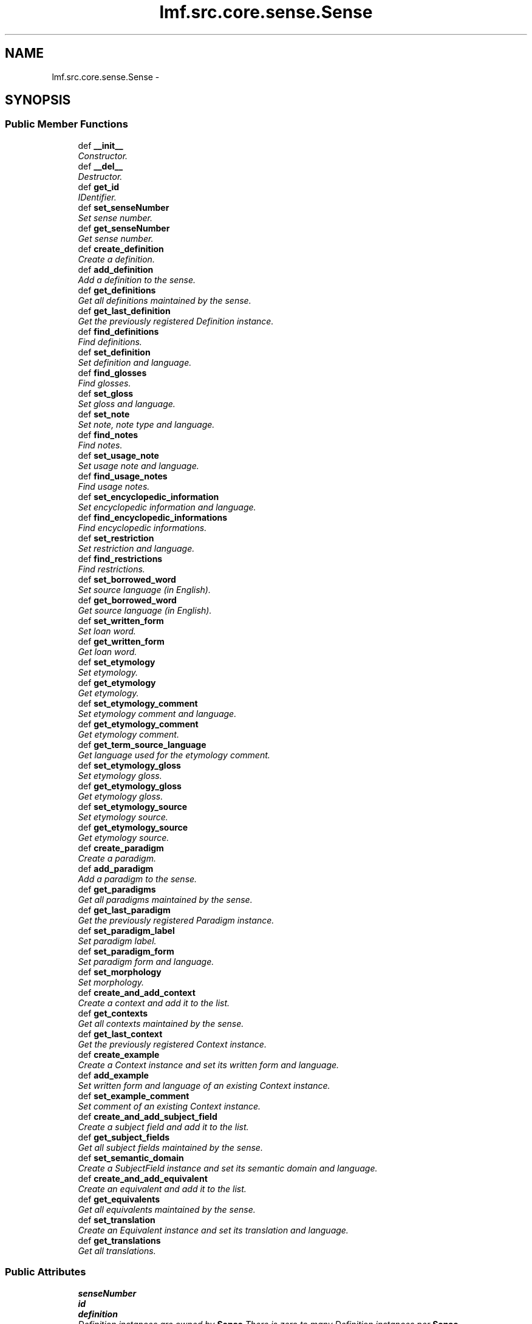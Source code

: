 .TH "lmf.src.core.sense.Sense" 3 "Thu Nov 27 2014" "LMF library" \" -*- nroff -*-
.ad l
.nh
.SH NAME
lmf.src.core.sense.Sense \- 
.PP
'Sense is a class representing one meaning of a lexical entry\&. The Sense class allows for hierarchical senses in that a sense may be more specific than another sense of the same lexical entry\&.' (LMF)  

.SH SYNOPSIS
.br
.PP
.SS "Public Member Functions"

.in +1c
.ti -1c
.RI "def \fB__init__\fP"
.br
.RI "\fIConstructor\&. \fP"
.ti -1c
.RI "def \fB__del__\fP"
.br
.RI "\fIDestructor\&. \fP"
.ti -1c
.RI "def \fBget_id\fP"
.br
.RI "\fIIDentifier\&. \fP"
.ti -1c
.RI "def \fBset_senseNumber\fP"
.br
.RI "\fISet sense number\&. \fP"
.ti -1c
.RI "def \fBget_senseNumber\fP"
.br
.RI "\fIGet sense number\&. \fP"
.ti -1c
.RI "def \fBcreate_definition\fP"
.br
.RI "\fICreate a definition\&. \fP"
.ti -1c
.RI "def \fBadd_definition\fP"
.br
.RI "\fIAdd a definition to the sense\&. \fP"
.ti -1c
.RI "def \fBget_definitions\fP"
.br
.RI "\fIGet all definitions maintained by the sense\&. \fP"
.ti -1c
.RI "def \fBget_last_definition\fP"
.br
.RI "\fIGet the previously registered Definition instance\&. \fP"
.ti -1c
.RI "def \fBfind_definitions\fP"
.br
.RI "\fIFind definitions\&. \fP"
.ti -1c
.RI "def \fBset_definition\fP"
.br
.RI "\fISet definition and language\&. \fP"
.ti -1c
.RI "def \fBfind_glosses\fP"
.br
.RI "\fIFind glosses\&. \fP"
.ti -1c
.RI "def \fBset_gloss\fP"
.br
.RI "\fISet gloss and language\&. \fP"
.ti -1c
.RI "def \fBset_note\fP"
.br
.RI "\fISet note, note type and language\&. \fP"
.ti -1c
.RI "def \fBfind_notes\fP"
.br
.RI "\fIFind notes\&. \fP"
.ti -1c
.RI "def \fBset_usage_note\fP"
.br
.RI "\fISet usage note and language\&. \fP"
.ti -1c
.RI "def \fBfind_usage_notes\fP"
.br
.RI "\fIFind usage notes\&. \fP"
.ti -1c
.RI "def \fBset_encyclopedic_information\fP"
.br
.RI "\fISet encyclopedic information and language\&. \fP"
.ti -1c
.RI "def \fBfind_encyclopedic_informations\fP"
.br
.RI "\fIFind encyclopedic informations\&. \fP"
.ti -1c
.RI "def \fBset_restriction\fP"
.br
.RI "\fISet restriction and language\&. \fP"
.ti -1c
.RI "def \fBfind_restrictions\fP"
.br
.RI "\fIFind restrictions\&. \fP"
.ti -1c
.RI "def \fBset_borrowed_word\fP"
.br
.RI "\fISet source language (in English)\&. \fP"
.ti -1c
.RI "def \fBget_borrowed_word\fP"
.br
.RI "\fIGet source language (in English)\&. \fP"
.ti -1c
.RI "def \fBset_written_form\fP"
.br
.RI "\fISet loan word\&. \fP"
.ti -1c
.RI "def \fBget_written_form\fP"
.br
.RI "\fIGet loan word\&. \fP"
.ti -1c
.RI "def \fBset_etymology\fP"
.br
.RI "\fISet etymology\&. \fP"
.ti -1c
.RI "def \fBget_etymology\fP"
.br
.RI "\fIGet etymology\&. \fP"
.ti -1c
.RI "def \fBset_etymology_comment\fP"
.br
.RI "\fISet etymology comment and language\&. \fP"
.ti -1c
.RI "def \fBget_etymology_comment\fP"
.br
.RI "\fIGet etymology comment\&. \fP"
.ti -1c
.RI "def \fBget_term_source_language\fP"
.br
.RI "\fIGet language used for the etymology comment\&. \fP"
.ti -1c
.RI "def \fBset_etymology_gloss\fP"
.br
.RI "\fISet etymology gloss\&. \fP"
.ti -1c
.RI "def \fBget_etymology_gloss\fP"
.br
.RI "\fIGet etymology gloss\&. \fP"
.ti -1c
.RI "def \fBset_etymology_source\fP"
.br
.RI "\fISet etymology source\&. \fP"
.ti -1c
.RI "def \fBget_etymology_source\fP"
.br
.RI "\fIGet etymology source\&. \fP"
.ti -1c
.RI "def \fBcreate_paradigm\fP"
.br
.RI "\fICreate a paradigm\&. \fP"
.ti -1c
.RI "def \fBadd_paradigm\fP"
.br
.RI "\fIAdd a paradigm to the sense\&. \fP"
.ti -1c
.RI "def \fBget_paradigms\fP"
.br
.RI "\fIGet all paradigms maintained by the sense\&. \fP"
.ti -1c
.RI "def \fBget_last_paradigm\fP"
.br
.RI "\fIGet the previously registered Paradigm instance\&. \fP"
.ti -1c
.RI "def \fBset_paradigm_label\fP"
.br
.RI "\fISet paradigm label\&. \fP"
.ti -1c
.RI "def \fBset_paradigm_form\fP"
.br
.RI "\fISet paradigm form and language\&. \fP"
.ti -1c
.RI "def \fBset_morphology\fP"
.br
.RI "\fISet morphology\&. \fP"
.ti -1c
.RI "def \fBcreate_and_add_context\fP"
.br
.RI "\fICreate a context and add it to the list\&. \fP"
.ti -1c
.RI "def \fBget_contexts\fP"
.br
.RI "\fIGet all contexts maintained by the sense\&. \fP"
.ti -1c
.RI "def \fBget_last_context\fP"
.br
.RI "\fIGet the previously registered Context instance\&. \fP"
.ti -1c
.RI "def \fBcreate_example\fP"
.br
.RI "\fICreate a Context instance and set its written form and language\&. \fP"
.ti -1c
.RI "def \fBadd_example\fP"
.br
.RI "\fISet written form and language of an existing Context instance\&. \fP"
.ti -1c
.RI "def \fBset_example_comment\fP"
.br
.RI "\fISet comment of an existing Context instance\&. \fP"
.ti -1c
.RI "def \fBcreate_and_add_subject_field\fP"
.br
.RI "\fICreate a subject field and add it to the list\&. \fP"
.ti -1c
.RI "def \fBget_subject_fields\fP"
.br
.RI "\fIGet all subject fields maintained by the sense\&. \fP"
.ti -1c
.RI "def \fBset_semantic_domain\fP"
.br
.RI "\fICreate a SubjectField instance and set its semantic domain and language\&. \fP"
.ti -1c
.RI "def \fBcreate_and_add_equivalent\fP"
.br
.RI "\fICreate an equivalent and add it to the list\&. \fP"
.ti -1c
.RI "def \fBget_equivalents\fP"
.br
.RI "\fIGet all equivalents maintained by the sense\&. \fP"
.ti -1c
.RI "def \fBset_translation\fP"
.br
.RI "\fICreate an Equivalent instance and set its translation and language\&. \fP"
.ti -1c
.RI "def \fBget_translations\fP"
.br
.RI "\fIGet all translations\&. \fP"
.in -1c
.SS "Public Attributes"

.in +1c
.ti -1c
.RI "\fBsenseNumber\fP"
.br
.ti -1c
.RI "\fBid\fP"
.br
.ti -1c
.RI "\fBdefinition\fP"
.br
.RI "\fIDefinition instances are owned by \fBSense\fP There is zero to many Definition instances per \fBSense\fP\&. \fP"
.ti -1c
.RI "\fBsense\fP"
.br
.RI "\fI\fBSense\fP instances are owned by \fBSense\fP There is zero to many \fBSense\fP instances per \fBSense\fP\&. \fP"
.ti -1c
.RI "\fBequivalent\fP"
.br
.RI "\fIEquivalent instances are owned by \fBSense\fP There is zero to many Equivalent instances per \fBSense\fP\&. \fP"
.ti -1c
.RI "\fBcontext\fP"
.br
.RI "\fIContext instances are owned by \fBSense\fP There is zero to many Context instances per \fBSense\fP\&. \fP"
.ti -1c
.RI "\fBsubject_field\fP"
.br
.RI "\fISubjectField instances are owned by \fBSense\fP There is zero to many SubjectField instances per \fBSense\fP\&. \fP"
.ti -1c
.RI "\fBparadigm\fP"
.br
.RI "\fIParadigm instances are owned by \fBSense\fP There is zero to many Paradigm instances per \fBSense\fP\&. \fP"
.in -1c
.SH "Detailed Description"
.PP 
'Sense is a class representing one meaning of a lexical entry\&. The Sense class allows for hierarchical senses in that a sense may be more specific than another sense of the same lexical entry\&.' (LMF) 
.PP
Definition at line 12 of file sense\&.py\&.
.SH "Constructor & Destructor Documentation"
.PP 
.SS "def lmf\&.src\&.core\&.sense\&.Sense\&.__init__ (self, id = \fC0\fP)"

.PP
Constructor\&. \fBSense\fP instances are owned by LexicalEntry\&. 
.PP
\fBParameters:\fP
.RS 4
\fIid\fP IDentifier\&. If not provided, default value is 0\&. 
.RE
.PP
\fBReturns:\fP
.RS 4
A \fBSense\fP instance\&. 
.RE
.PP

.PP
Definition at line 15 of file sense\&.py\&.
.SS "def lmf\&.src\&.core\&.sense\&.Sense\&.__del__ (self)"

.PP
Destructor\&. Release Definition, \fBSense\fP, Equivalent, Context, SubjectField, Paradigm instances\&. 
.PP
Definition at line 43 of file sense\&.py\&.
.SH "Member Function Documentation"
.PP 
.SS "def lmf\&.src\&.core\&.sense\&.Sense\&.add_definition (self, definition)"

.PP
Add a definition to the sense\&. 
.PP
\fBParameters:\fP
.RS 4
\fIdefinition\fP The Definition instance to add to the sense\&. 
.RE
.PP
\fBReturns:\fP
.RS 4
\fBSense\fP instance\&. 
.RE
.PP

.PP
Definition at line 92 of file sense\&.py\&.
.SS "def lmf\&.src\&.core\&.sense\&.Sense\&.add_example (self, written_form, language = \fCNone\fP)"

.PP
Set written form and language of an existing Context instance\&. Attributes 'writtenForm' and 'language' are owned by TextRepresentation, which is owned by Context\&. 
.PP
\fBParameters:\fP
.RS 4
\fIwritten_form\fP The written form to set\&. 
.br
\fIlanguage\fP Language used for the written form\&. 
.RE
.PP
\fBReturns:\fP
.RS 4
\fBSense\fP instance\&. 
.RE
.PP

.PP
Definition at line 587 of file sense\&.py\&.
.SS "def lmf\&.src\&.core\&.sense\&.Sense\&.add_paradigm (self, paradigm)"

.PP
Add a paradigm to the sense\&. 
.PP
\fBParameters:\fP
.RS 4
\fIparadigm\fP The Paradigm instance to add to the sense\&. 
.RE
.PP
\fBReturns:\fP
.RS 4
\fBSense\fP instance\&. 
.RE
.PP

.PP
Definition at line 477 of file sense\&.py\&.
.SS "def lmf\&.src\&.core\&.sense\&.Sense\&.create_and_add_context (self)"

.PP
Create a context and add it to the list\&. 
.PP
\fBReturns:\fP
.RS 4
Context instance\&. 
.RE
.PP

.PP
Definition at line 556 of file sense\&.py\&.
.SS "def lmf\&.src\&.core\&.sense\&.Sense\&.create_and_add_equivalent (self)"

.PP
Create an equivalent and add it to the list\&. 
.PP
\fBReturns:\fP
.RS 4
Equivalent instance\&. 
.RE
.PP

.PP
Definition at line 640 of file sense\&.py\&.
.SS "def lmf\&.src\&.core\&.sense\&.Sense\&.create_and_add_subject_field (self)"

.PP
Create a subject field and add it to the list\&. 
.PP
\fBReturns:\fP
.RS 4
SubjectField instance\&. 
.RE
.PP

.PP
Definition at line 616 of file sense\&.py\&.
.SS "def lmf\&.src\&.core\&.sense\&.Sense\&.create_definition (self)"

.PP
Create a definition\&. 
.PP
\fBReturns:\fP
.RS 4
Definition instance\&. 
.RE
.PP

.PP
Definition at line 86 of file sense\&.py\&.
.SS "def lmf\&.src\&.core\&.sense\&.Sense\&.create_example (self, written_form, language = \fCNone\fP)"

.PP
Create a Context instance and set its written form and language\&. Attributes 'writtenForm' and 'language' are owned by TextRepresentation, which is owned by Context\&. 
.PP
\fBParameters:\fP
.RS 4
\fIwritten_form\fP The written form to set\&. 
.br
\fIlanguage\fP Language used for the written form\&. 
.RE
.PP
\fBReturns:\fP
.RS 4
\fBSense\fP instance\&. 
.RE
.PP

.PP
Definition at line 577 of file sense\&.py\&.
.SS "def lmf\&.src\&.core\&.sense\&.Sense\&.create_paradigm (self)"

.PP
Create a paradigm\&. 
.PP
\fBReturns:\fP
.RS 4
Paradigm instance\&. 
.RE
.PP

.PP
Definition at line 471 of file sense\&.py\&.
.SS "def lmf\&.src\&.core\&.sense\&.Sense\&.find_definitions (self, language)"

.PP
Find definitions\&. This attribute is owned by Definition\&. 
.PP
\fBParameters:\fP
.RS 4
\fIlanguage\fP The language to consider to retrieve the definition\&. 
.RE
.PP
\fBReturns:\fP
.RS 4
A Python list of found Definition attributes 'definition'\&. 
.RE
.PP

.PP
Definition at line 113 of file sense\&.py\&.
.SS "def lmf\&.src\&.core\&.sense\&.Sense\&.find_encyclopedic_informations (self, language)"

.PP
Find encyclopedic informations\&. This attribute is owned by Statement, which owned by Definition\&. 
.PP
\fBParameters:\fP
.RS 4
\fIlanguage\fP Language to consider to retrieve the encyclopedic informations\&. 
.RE
.PP
\fBReturns:\fP
.RS 4
A Python list of found Statement attributes 'encyclopedicInformation'\&. 
.RE
.PP

.PP
Definition at line 264 of file sense\&.py\&.
.SS "def lmf\&.src\&.core\&.sense\&.Sense\&.find_glosses (self, language)"

.PP
Find glosses\&. This attribute is owned by Definition\&. 
.PP
\fBParameters:\fP
.RS 4
\fIlanguage\fP The language to consider to retrieve the gloss\&. 
.RE
.PP
\fBReturns:\fP
.RS 4
A Python list of found Definition attributes 'gloss'\&. 
.RE
.PP

.PP
Definition at line 153 of file sense\&.py\&.
.SS "def lmf\&.src\&.core\&.sense\&.Sense\&.find_notes (self, type)"

.PP
Find notes\&. This attribute is owned by Statement, which owned by Definition\&. 
.PP
\fBParameters:\fP
.RS 4
\fItype\fP Type of the note to consider to retrieve the note\&. 
.RE
.PP
\fBReturns:\fP
.RS 4
A Python list of found Statement attributes 'notes'\&. 
.RE
.PP

.PP
Definition at line 210 of file sense\&.py\&.
.SS "def lmf\&.src\&.core\&.sense\&.Sense\&.find_restrictions (self, language)"

.PP
Find restrictions\&. This attribute is owned by Statement, which owned by Definition\&. 
.PP
\fBParameters:\fP
.RS 4
\fIlanguage\fP Language to consider to retrieve the restriction\&. 
.RE
.PP
\fBReturns:\fP
.RS 4
A Python list of found Statement attributes 'restriction'\&. 
.RE
.PP

.PP
Definition at line 291 of file sense\&.py\&.
.SS "def lmf\&.src\&.core\&.sense\&.Sense\&.find_usage_notes (self, language)"

.PP
Find usage notes\&. This attribute is owned by Statement, which owned by Definition\&. 
.PP
\fBParameters:\fP
.RS 4
\fIlanguage\fP Language to consider to retrieve the usage note\&. 
.RE
.PP
\fBReturns:\fP
.RS 4
A Python list of found Statement attributes 'usageNote'\&. 
.RE
.PP

.PP
Definition at line 237 of file sense\&.py\&.
.SS "def lmf\&.src\&.core\&.sense\&.Sense\&.get_borrowed_word (self)"

.PP
Get source language (in English)\&. This attribute is owned by Statement, which is owned by Definition\&. 
.PP
\fBReturns:\fP
.RS 4
Statement attribute 'borrowedWord'\&. 
.RE
.PP

.PP
Definition at line 317 of file sense\&.py\&.
.SS "def lmf\&.src\&.core\&.sense\&.Sense\&.get_contexts (self)"

.PP
Get all contexts maintained by the sense\&. 
.PP
\fBReturns:\fP
.RS 4
A Python list of contexts\&. 
.RE
.PP

.PP
Definition at line 564 of file sense\&.py\&.
.SS "def lmf\&.src\&.core\&.sense\&.Sense\&.get_definitions (self)"

.PP
Get all definitions maintained by the sense\&. 
.PP
\fBReturns:\fP
.RS 4
A Python list of definitions\&. 
.RE
.PP

.PP
Definition at line 100 of file sense\&.py\&.
.SS "def lmf\&.src\&.core\&.sense\&.Sense\&.get_equivalents (self)"

.PP
Get all equivalents maintained by the sense\&. 
.PP
\fBReturns:\fP
.RS 4
A Python list of equivalents\&. 
.RE
.PP

.PP
Definition at line 648 of file sense\&.py\&.
.SS "def lmf\&.src\&.core\&.sense\&.Sense\&.get_etymology (self)"

.PP
Get etymology\&. This attribute is owned by Statement, which is owned by Definition\&. 
.PP
\fBReturns:\fP
.RS 4
Statement attribute 'etymology'\&. 
.RE
.PP

.PP
Definition at line 369 of file sense\&.py\&.
.SS "def lmf\&.src\&.core\&.sense\&.Sense\&.get_etymology_comment (self, term_source_language = \fCNone\fP)"

.PP
Get etymology comment\&. This attribute is owned by Statement, which is owned by Definition\&. 
.PP
\fBParameters:\fP
.RS 4
\fIterm_source_language\fP The language of the etymology comment to retrieve\&. 
.RE
.PP
\fBReturns:\fP
.RS 4
Statement attribute 'etymologyComment'\&. 
.RE
.PP

.PP
Definition at line 396 of file sense\&.py\&.
.SS "def lmf\&.src\&.core\&.sense\&.Sense\&.get_etymology_gloss (self)"

.PP
Get etymology gloss\&. This attribute is owned by Statement, which is owned by Definition\&. 
.PP
\fBReturns:\fP
.RS 4
Statement attribute 'etymologyGloss'\&. 
.RE
.PP

.PP
Definition at line 434 of file sense\&.py\&.
.SS "def lmf\&.src\&.core\&.sense\&.Sense\&.get_etymology_source (self)"

.PP
Get etymology source\&. This attribute is owned by Statement, which is owned by Definition\&. 
.PP
\fBReturns:\fP
.RS 4
Statement attribute 'etymologySource'\&. 
.RE
.PP

.PP
Definition at line 460 of file sense\&.py\&.
.SS "def lmf\&.src\&.core\&.sense\&.Sense\&.get_id (self)"

.PP
IDentifier\&. 
.PP
\fBReturns:\fP
.RS 4
\fBSense\fP attribute 'id'\&. 
.RE
.PP

.PP
Definition at line 66 of file sense\&.py\&.
.SS "def lmf\&.src\&.core\&.sense\&.Sense\&.get_last_context (self)"

.PP
Get the previously registered Context instance\&. 
.PP
\fBReturns:\fP
.RS 4
The last element of \fBSense\fP attribute 'context'\&. 
.RE
.PP

.PP
Definition at line 570 of file sense\&.py\&.
.SS "def lmf\&.src\&.core\&.sense\&.Sense\&.get_last_definition (self)"

.PP
Get the previously registered Definition instance\&. 
.PP
\fBReturns:\fP
.RS 4
The last element of \fBSense\fP attribute 'definition'\&. 
.RE
.PP

.PP
Definition at line 106 of file sense\&.py\&.
.SS "def lmf\&.src\&.core\&.sense\&.Sense\&.get_last_paradigm (self)"

.PP
Get the previously registered Paradigm instance\&. 
.PP
\fBReturns:\fP
.RS 4
The last element of \fBSense\fP attribute 'paradigm'\&. 
.RE
.PP

.PP
Definition at line 491 of file sense\&.py\&.
.SS "def lmf\&.src\&.core\&.sense\&.Sense\&.get_paradigms (self)"

.PP
Get all paradigms maintained by the sense\&. 
.PP
\fBReturns:\fP
.RS 4
A Python list of paradigms\&. 
.RE
.PP

.PP
Definition at line 485 of file sense\&.py\&.
.SS "def lmf\&.src\&.core\&.sense\&.Sense\&.get_senseNumber (self)"

.PP
Get sense number\&. 
.PP
\fBReturns:\fP
.RS 4
\fBSense\fP attribute 'senseNumber'\&. 
.RE
.PP

.PP
Definition at line 80 of file sense\&.py\&.
.SS "def lmf\&.src\&.core\&.sense\&.Sense\&.get_subject_fields (self)"

.PP
Get all subject fields maintained by the sense\&. 
.PP
\fBReturns:\fP
.RS 4
A Python list of subject fields\&. 
.RE
.PP

.PP
Definition at line 624 of file sense\&.py\&.
.SS "def lmf\&.src\&.core\&.sense\&.Sense\&.get_term_source_language (self)"

.PP
Get language used for the etymology comment\&. This attribute is owned by Statement, which is owned by Definition\&. 
.PP
\fBReturns:\fP
.RS 4
Statement attribute 'termSourceLanguage'\&. 
.RE
.PP

.PP
Definition at line 408 of file sense\&.py\&.
.SS "def lmf\&.src\&.core\&.sense\&.Sense\&.get_translations (self, language = \fCNone\fP)"

.PP
Get all translations\&. This attribute is owned by Equivalent\&. 
.PP
\fBParameters:\fP
.RS 4
\fIlanguage\fP If this argument is given, get only translations that are described using this language\&. 
.RE
.PP
\fBReturns:\fP
.RS 4
A Python list of filtered Equivalent attributes 'translation'\&. 
.RE
.PP

.PP
Definition at line 664 of file sense\&.py\&.
.SS "def lmf\&.src\&.core\&.sense\&.Sense\&.get_written_form (self)"

.PP
Get loan word\&. This attribute is owned by Statement, which is owned by Definition\&. 
.PP
\fBReturns:\fP
.RS 4
Statement attribute 'writtenForm'\&. 
.RE
.PP

.PP
Definition at line 343 of file sense\&.py\&.
.SS "def lmf\&.src\&.core\&.sense\&.Sense\&.set_borrowed_word (self, borrowed_word)"

.PP
Set source language (in English)\&. Attribute 'borrowedWord' is owned by Statement, which is owned by Definition\&. 
.PP
\fBParameters:\fP
.RS 4
\fIborrowed_word\fP Source language\&. 
.RE
.PP
\fBReturns:\fP
.RS 4
\fBSense\fP instance\&. 
.RE
.PP

.PP
Definition at line 302 of file sense\&.py\&.
.SS "def lmf\&.src\&.core\&.sense\&.Sense\&.set_definition (self, definition, language = \fCNone\fP)"

.PP
Set definition and language\&. These attributes are owned by Definition\&. 
.PP
\fBParameters:\fP
.RS 4
\fIdefinition\fP Definition\&. 
.br
\fIlanguage\fP Language of definition\&. 
.RE
.PP
\fBReturns:\fP
.RS 4
\fBSense\fP instance\&. 
.RE
.PP

.PP
Definition at line 125 of file sense\&.py\&.
.SS "def lmf\&.src\&.core\&.sense\&.Sense\&.set_encyclopedic_information (self, encyclopedic_information, language = \fCNone\fP)"

.PP
Set encyclopedic information and language\&. These attributes are owned by Statement, which is owned by Definition\&. 
.PP
\fBParameters:\fP
.RS 4
\fIencyclopedic_information\fP Encyclopedic information to set\&. 
.br
\fIlanguage\fP Language used for the encyclopedic information\&. 
.RE
.PP
\fBReturns:\fP
.RS 4
\fBSense\fP instance\&. 
.RE
.PP

.PP
Definition at line 248 of file sense\&.py\&.
.SS "def lmf\&.src\&.core\&.sense\&.Sense\&.set_etymology (self, etymology)"

.PP
Set etymology\&. Attribute 'etymology' is owned by Statement, which is owned by Definition\&. 
.PP
\fBParameters:\fP
.RS 4
\fIetymology\fP Etymology\&. 
.RE
.PP
\fBReturns:\fP
.RS 4
\fBSense\fP instance\&. 
.RE
.PP

.PP
Definition at line 354 of file sense\&.py\&.
.SS "def lmf\&.src\&.core\&.sense\&.Sense\&.set_etymology_comment (self, etymology_comment, term_source_language = \fCNone\fP)"

.PP
Set etymology comment and language\&. Attributes 'etymologyComment' and 'termSourceLanguage' are owned by Statement, which is owned by Definition\&. 
.PP
\fBParameters:\fP
.RS 4
\fIetymology_comment\fP Etymology comment\&. 
.br
\fIterm_source_language\fP Language of the comment\&. 
.RE
.PP
\fBReturns:\fP
.RS 4
\fBSense\fP instance\&. 
.RE
.PP

.PP
Definition at line 380 of file sense\&.py\&.
.SS "def lmf\&.src\&.core\&.sense\&.Sense\&.set_etymology_gloss (self, etymology_gloss)"

.PP
Set etymology gloss\&. Attribute 'etymologyGloss' is owned by Statement, which is owned by Definition\&. 
.PP
\fBParameters:\fP
.RS 4
\fIetymology_gloss\fP Etymology gloss\&. 
.RE
.PP
\fBReturns:\fP
.RS 4
\fBSense\fP instance\&. 
.RE
.PP

.PP
Definition at line 419 of file sense\&.py\&.
.SS "def lmf\&.src\&.core\&.sense\&.Sense\&.set_etymology_source (self, etymology_source)"

.PP
Set etymology source\&. Attribute 'etymologySource' is owned by Statement, which is owned by Definition\&. 
.PP
\fBParameters:\fP
.RS 4
\fIetymology_source\fP Etymology source\&. 
.RE
.PP
\fBReturns:\fP
.RS 4
\fBSense\fP instance\&. 
.RE
.PP

.PP
Definition at line 445 of file sense\&.py\&.
.SS "def lmf\&.src\&.core\&.sense\&.Sense\&.set_example_comment (self, comment)"

.PP
Set comment of an existing Context instance\&. Attribute 'comment' is owned by TextRepresentation, which is owned by Context\&. 
.PP
\fBParameters:\fP
.RS 4
\fIcomment\fP The comment to set\&. 
.RE
.PP
\fBReturns:\fP
.RS 4
\fBSense\fP instance\&. 
.RE
.PP

.PP
Definition at line 602 of file sense\&.py\&.
.SS "def lmf\&.src\&.core\&.sense\&.Sense\&.set_gloss (self, gloss, language = \fCNone\fP)"

.PP
Set gloss and language\&. These attributes are owned by Definition\&. 
.PP
\fBParameters:\fP
.RS 4
\fIgloss\fP Gloss\&. 
.br
\fIlanguage\fP Language of gloss\&. 
.RE
.PP
\fBReturns:\fP
.RS 4
\fBSense\fP instance\&. 
.RE
.PP

.PP
Definition at line 165 of file sense\&.py\&.
.SS "def lmf\&.src\&.core\&.sense\&.Sense\&.set_morphology (self, morphology)"

.PP
Set morphology\&. Attribute 'morphology' is owned by Paradigm\&. 
.PP
\fBParameters:\fP
.RS 4
\fImorphology\fP Morphology\&. 
.RE
.PP
\fBReturns:\fP
.RS 4
\fBSense\fP instance\&. 
.RE
.PP

.PP
Definition at line 537 of file sense\&.py\&.
.SS "def lmf\&.src\&.core\&.sense\&.Sense\&.set_note (self, note, type = \fCNone\fP, language = \fCNone\fP)"

.PP
Set note, note type and language\&. These attributes are owned by Statement, which is owned by Definition\&. 
.PP
\fBParameters:\fP
.RS 4
\fInote\fP Note to set\&. 
.br
\fItype\fP Type of the note\&. 
.br
\fIlanguage\fP Language used for the note\&. 
.RE
.PP
\fBReturns:\fP
.RS 4
\fBSense\fP instance\&. 
.RE
.PP

.PP
Definition at line 193 of file sense\&.py\&.
.SS "def lmf\&.src\&.core\&.sense\&.Sense\&.set_paradigm_form (self, paradigm_form, language = \fCNone\fP)"

.PP
Set paradigm form and language\&. Attributes 'paradigm' and 'language' are owned by Paradigm\&. 
.PP
\fBParameters:\fP
.RS 4
\fIparadigm_form\fP Paradigm form\&. 
.br
\fIlanguage\fP Language used for the paradigm form\&. 
.RE
.PP
\fBReturns:\fP
.RS 4
\fBSense\fP instance\&. 
.RE
.PP

.PP
Definition at line 508 of file sense\&.py\&.
.SS "def lmf\&.src\&.core\&.sense\&.Sense\&.set_paradigm_label (self, paradigm_label)"

.PP
Set paradigm label\&. Attribute 'paradigmLabel' is owned by Paradigm\&. 
.PP
\fBParameters:\fP
.RS 4
\fIparadigm_label\fP Paradigm label\&. 
.RE
.PP
\fBReturns:\fP
.RS 4
\fBSense\fP instance\&. 
.RE
.PP

.PP
Definition at line 498 of file sense\&.py\&.
.SS "def lmf\&.src\&.core\&.sense\&.Sense\&.set_restriction (self, restriction, language = \fCNone\fP)"

.PP
Set restriction and language\&. These attributes are owned by Statement, which is owned by Definition\&. 
.PP
\fBParameters:\fP
.RS 4
\fIrestriction\fP Restriction to set\&. 
.br
\fIlanguage\fP Language used for the restriction\&. 
.RE
.PP
\fBReturns:\fP
.RS 4
\fBSense\fP instance\&. 
.RE
.PP

.PP
Definition at line 275 of file sense\&.py\&.
.SS "def lmf\&.src\&.core\&.sense\&.Sense\&.set_semantic_domain (self, semantic_domain, language = \fCNone\fP)"

.PP
Create a SubjectField instance and set its semantic domain and language\&. Attributes 'semanticDomain' and 'language' are owned by SubjectField\&. 
.PP
\fBParameters:\fP
.RS 4
\fIsemantic_domain\fP The semantic domain to set\&. 
.br
\fIlanguage\fP Language used to describe the semantic domain\&. 
.RE
.PP
\fBReturns:\fP
.RS 4
\fBSense\fP instance\&. 
.RE
.PP

.PP
Definition at line 630 of file sense\&.py\&.
.SS "def lmf\&.src\&.core\&.sense\&.Sense\&.set_senseNumber (self, sense_number)"

.PP
Set sense number\&. 
.PP
\fBParameters:\fP
.RS 4
\fIsense_number\fP The sense number to set\&. 
.RE
.PP
\fBReturns:\fP
.RS 4
\fBSense\fP instance\&. 
.RE
.PP

.PP
Definition at line 72 of file sense\&.py\&.
.SS "def lmf\&.src\&.core\&.sense\&.Sense\&.set_translation (self, translation, language = \fCNone\fP)"

.PP
Create an Equivalent instance and set its translation and language\&. Attributes 'translation' and 'language' are owned by Equivalent\&. 
.PP
\fBParameters:\fP
.RS 4
\fItranslation\fP The translation to set\&. 
.br
\fIlanguage\fP Language used for the translation\&. 
.RE
.PP
\fBReturns:\fP
.RS 4
\fBSense\fP instance\&. 
.RE
.PP

.PP
Definition at line 654 of file sense\&.py\&.
.SS "def lmf\&.src\&.core\&.sense\&.Sense\&.set_usage_note (self, usage_note, language = \fCNone\fP)"

.PP
Set usage note and language\&. These attributes are owned by Statement, which is owned by Definition\&. 
.PP
\fBParameters:\fP
.RS 4
\fIusage_note\fP Usage note to set\&. 
.br
\fIlanguage\fP Language used for the usage note\&. 
.RE
.PP
\fBReturns:\fP
.RS 4
\fBSense\fP instance\&. 
.RE
.PP

.PP
Definition at line 221 of file sense\&.py\&.
.SS "def lmf\&.src\&.core\&.sense\&.Sense\&.set_written_form (self, written_form)"

.PP
Set loan word\&. Attribute 'writtenForm' is owned by Statement, which is owned by Definition\&. 
.PP
\fBParameters:\fP
.RS 4
\fIwritten_form\fP Loan word\&. 
.RE
.PP
\fBReturns:\fP
.RS 4
\fBSense\fP instance\&. 
.RE
.PP

.PP
Definition at line 328 of file sense\&.py\&.
.SH "Member Data Documentation"
.PP 
.SS "lmf\&.src\&.core\&.sense\&.Sense\&.context"

.PP
Context instances are owned by \fBSense\fP There is zero to many Context instances per \fBSense\fP\&. 
.PP
Definition at line 35 of file sense\&.py\&.
.SS "lmf\&.src\&.core\&.sense\&.Sense\&.definition"

.PP
Definition instances are owned by \fBSense\fP There is zero to many Definition instances per \fBSense\fP\&. 
.PP
Definition at line 26 of file sense\&.py\&.
.SS "lmf\&.src\&.core\&.sense\&.Sense\&.equivalent"

.PP
Equivalent instances are owned by \fBSense\fP There is zero to many Equivalent instances per \fBSense\fP\&. 
.PP
Definition at line 32 of file sense\&.py\&.
.SS "lmf\&.src\&.core\&.sense\&.Sense\&.id"

.PP
Definition at line 23 of file sense\&.py\&.
.SS "lmf\&.src\&.core\&.sense\&.Sense\&.paradigm"

.PP
Paradigm instances are owned by \fBSense\fP There is zero to many Paradigm instances per \fBSense\fP\&. 
.PP
Definition at line 41 of file sense\&.py\&.
.SS "lmf\&.src\&.core\&.sense\&.Sense\&.sense"

.PP
\fBSense\fP instances are owned by \fBSense\fP There is zero to many \fBSense\fP instances per \fBSense\fP\&. 
.PP
Definition at line 29 of file sense\&.py\&.
.SS "lmf\&.src\&.core\&.sense\&.Sense\&.senseNumber"

.PP
Definition at line 21 of file sense\&.py\&.
.SS "lmf\&.src\&.core\&.sense\&.Sense\&.subject_field"

.PP
SubjectField instances are owned by \fBSense\fP There is zero to many SubjectField instances per \fBSense\fP\&. 
.PP
Definition at line 38 of file sense\&.py\&.

.SH "Author"
.PP 
Generated automatically by Doxygen for LMF library from the source code\&.
